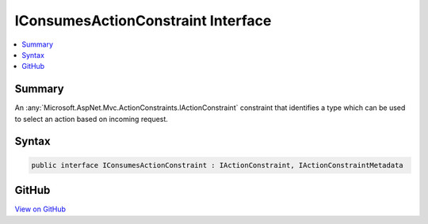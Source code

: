 

IConsumesActionConstraint Interface
===================================



.. contents:: 
   :local:



Summary
-------

An :any:`Microsoft.AspNet.Mvc.ActionConstraints.IActionConstraint` constraint that identifies a type which can be used to select an action
based on incoming request.











Syntax
------

.. code-block:: csharp

   public interface IConsumesActionConstraint : IActionConstraint, IActionConstraintMetadata





GitHub
------

`View on GitHub <https://github.com/aspnet/apidocs/blob/master/aspnet/mvc/src/Microsoft.AspNet.Mvc.Core/ActionConstraints/IConsumesActionConstraint.cs>`_





.. dn:interface:: Microsoft.AspNet.Mvc.ActionConstraints.IConsumesActionConstraint

